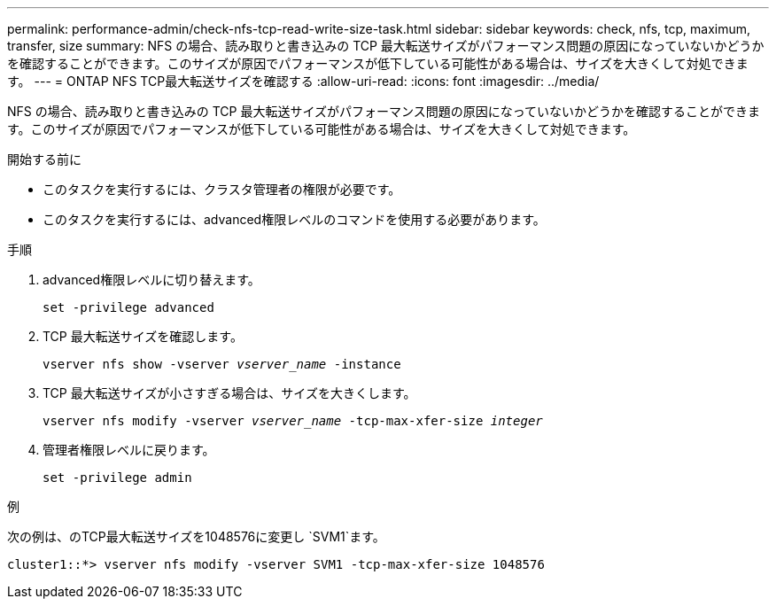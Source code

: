 ---
permalink: performance-admin/check-nfs-tcp-read-write-size-task.html 
sidebar: sidebar 
keywords: check, nfs, tcp, maximum, transfer, size 
summary: NFS の場合、読み取りと書き込みの TCP 最大転送サイズがパフォーマンス問題の原因になっていないかどうかを確認することができます。このサイズが原因でパフォーマンスが低下している可能性がある場合は、サイズを大きくして対処できます。 
---
= ONTAP NFS TCP最大転送サイズを確認する
:allow-uri-read: 
:icons: font
:imagesdir: ../media/


[role="lead"]
NFS の場合、読み取りと書き込みの TCP 最大転送サイズがパフォーマンス問題の原因になっていないかどうかを確認することができます。このサイズが原因でパフォーマンスが低下している可能性がある場合は、サイズを大きくして対処できます。

.開始する前に
* このタスクを実行するには、クラスタ管理者の権限が必要です。
* このタスクを実行するには、advanced権限レベルのコマンドを使用する必要があります。


.手順
. advanced権限レベルに切り替えます。
+
`set -privilege advanced`

. TCP 最大転送サイズを確認します。
+
`vserver nfs show -vserver _vserver_name_ -instance`

. TCP 最大転送サイズが小さすぎる場合は、サイズを大きくします。
+
`vserver nfs modify -vserver _vserver_name_ -tcp-max-xfer-size _integer_`

. 管理者権限レベルに戻ります。
+
`set -privilege admin`



.例
次の例は、のTCP最大転送サイズを1048576に変更し `SVM1`ます。

[listing]
----
cluster1::*> vserver nfs modify -vserver SVM1 -tcp-max-xfer-size 1048576
----
